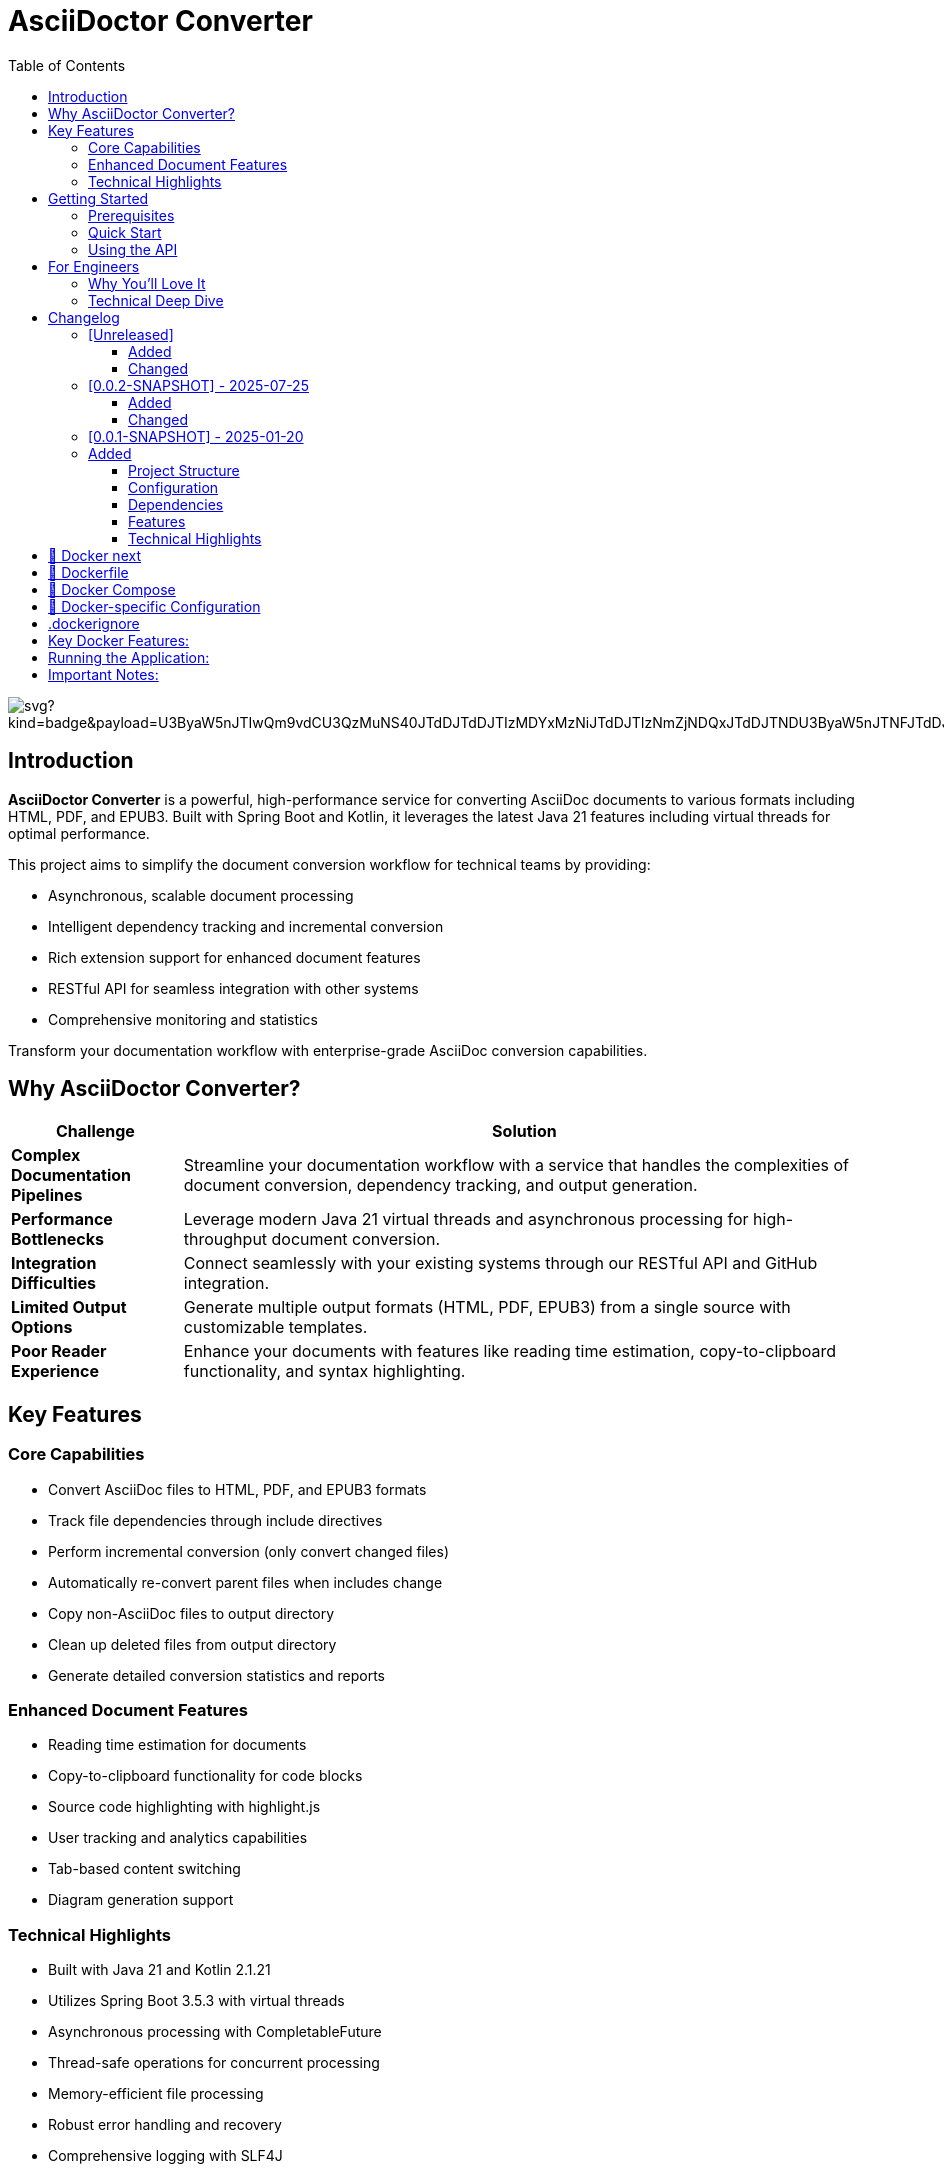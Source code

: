 = AsciiDoctor Converter
:toc: left
:toclevels: 3
:icons: font
:source-highlighter: highlight.js


image:https://roach.gy/extension/api/docops/svg?kind=badge&payload=U3ByaW5nJTIwQm9vdCU3QzMuNS40JTdDJTdDJTIzMDYxMzNiJTdDJTIzNmZjNDQxJTdDJTNDU3ByaW5nJTNFJTdDJTIzZmNmY2ZjJTBBS290bGluJTdDMi4xLjIxJTdDJTdDJTIzMDYxMzNiJTdDJTIzMTEwMEZGJTdDJTNDS290bGluJTNFJTdDJTIzZmNmY2ZjJTBBQXNjaWlEb2N0b3IlN0MzLjAuMCU3QyU3QyUyMzA2MTMzYiU3QyUyM0ZGQTUwMCU3QyUzQ2FzY2lpZG9jdG9yJTNFJTdDJTIzZmNmY2ZjJTBBSmF2YSU3QzIxJTdDJTdDJTIzMDYxMzNiJTdDJTIzRkYwMDAwJTdDJTNDSmF2YSUzRSU3QyUyM2ZjZmNmYyUwQUxpY2Vuc2UlN0NNSVQlN0MlN0MlMjMwNjEzM2IlN0MlMjNjY2NjY2MlN0MlM0NKYXZhJTNFJTdDJTIzZmNmY2Zj&type=SVG&useDark=false&title=Title&numChars=24&backend=html5&filename=visualization.svg[]


== Introduction

*AsciiDoctor Converter* is a powerful, high-performance service for converting AsciiDoc documents to various formats including HTML, PDF, and EPUB3. Built with Spring Boot and Kotlin, it leverages the latest Java 21 features including virtual threads for optimal performance.

This project aims to simplify the document conversion workflow for technical teams by providing:

* Asynchronous, scalable document processing
* Intelligent dependency tracking and incremental conversion
* Rich extension support for enhanced document features
* RESTful API for seamless integration with other systems
* Comprehensive monitoring and statistics

[.lead]
Transform your documentation workflow with enterprise-grade AsciiDoc conversion capabilities.

== Why AsciiDoctor Converter?

[cols="1,4", options="header"]
|===
|Challenge |Solution

|*Complex Documentation Pipelines*
|Streamline your documentation workflow with a service that handles the complexities of document conversion, dependency tracking, and output generation.

|*Performance Bottlenecks*
|Leverage modern Java 21 virtual threads and asynchronous processing for high-throughput document conversion.

|*Integration Difficulties*
|Connect seamlessly with your existing systems through our RESTful API and GitHub integration.

|*Limited Output Options*
|Generate multiple output formats (HTML, PDF, EPUB3) from a single source with customizable templates.

|*Poor Reader Experience*
|Enhance your documents with features like reading time estimation, copy-to-clipboard functionality, and syntax highlighting.
|===

== Key Features

=== Core Capabilities

* Convert AsciiDoc files to HTML, PDF, and EPUB3 formats
* Track file dependencies through include directives
* Perform incremental conversion (only convert changed files)
* Automatically re-convert parent files when includes change
* Copy non-AsciiDoc files to output directory
* Clean up deleted files from output directory
* Generate detailed conversion statistics and reports

=== Enhanced Document Features

* Reading time estimation for documents
* Copy-to-clipboard functionality for code blocks
* Source code highlighting with highlight.js
* User tracking and analytics capabilities
* Tab-based content switching
* Diagram generation support

=== Technical Highlights

* Built with Java 21 and Kotlin 2.1.21
* Utilizes Spring Boot 3.5.3 with virtual threads
* Asynchronous processing with CompletableFuture
* Thread-safe operations for concurrent processing
* Memory-efficient file processing
* Robust error handling and recovery
* Comprehensive logging with SLF4J
* RESTful API endpoints for document conversion
* GitHub API integration

== Getting Started

=== Prerequisites

* Java 21 or higher
* Maven 3.8+ (or use the included Maven wrapper)
* GraphViz (for diagram generation)

=== Quick Start

[source,bash]
----
# Clone the repository
git clone https://github.com/yourusername/asciidoctor-converter.git
cd asciidoctor-converter

# Build the project
./mvnw clean package

# Run the application
java -jar target/asciidoctor-converter-0.0.2-SNAPSHOT.jar
----

The service will be available at http://localhost:7202/converter

=== Using the API

[source,bash]
----
# Convert a single file
curl -X POST "http://localhost:7202/converter/convert" \
  -H "Content-Type: application/json" \
  -d '{"sourcePath": "/path/to/source.adoc", "targetPath": "/path/to/output"}'

# Convert a directory
curl -X POST "http://localhost:7202/converter/convert-directory" \
  -H "Content-Type: application/json" \
  -d '{"sourceDir": "/path/to/source", "targetDir": "/path/to/output"}'
----

== For Engineers

[quote, A satisfied developer]
____
AsciiDoctor Converter transformed our documentation pipeline from a bottleneck to a competitive advantage. The incremental conversion and dependency tracking saved us countless hours of manual work.
____

=== Why You'll Love It

* *Modern Stack*: Built with Kotlin and Spring Boot on Java 21, leveraging virtual threads for optimal performance
* *Extensible Architecture*: Easily add custom extensions and processors to enhance document generation
* *Developer-Friendly*: Comprehensive API, detailed logging, and robust error handling
* *Production-Ready*: Includes Docker configuration, health checks, and monitoring endpoints
* *Performance-Focused*: Asynchronous processing, incremental conversion, and efficient resource usage

=== Technical Deep Dive

The architecture follows modern best practices:

* *Service Layer*: Core conversion logic with dependency tracking
* *API Layer*: RESTful endpoints for integration
* *Extension System*: Pluggable components for document enhancement
* *Async Processing*: Non-blocking operations for scalability
* *Monitoring*: Comprehensive metrics and health checks

[source,kotlin]
----
@Service
class ConversionJobService(private val asciiDoctorConverter: AsciiDoctorConverter) {
    // Starts a PDF conversion job asynchronously
    fun startPdfConversion(files: List<File>, toDir: String): String {
        val jobId = UUID.randomUUID().toString()
        // Conversion logic with progress tracking
        // ...
        return jobId
    }
}
----

== Changelog

All notable changes to the AsciiDoctor Converter project will be documented in this file.

The format is based on [Keep a Changelog](https://keepachangelog.com/en/1.0.0/),
and this project adheres to [Semantic Versioning](https://semver.org/spec/v2.0.0.html).

=== [Unreleased]

==== Added

==== Changed

=== [0.0.2-SNAPSHOT] - 2025-07-25

==== Added
- User tracking functionality in generated HTML documents
- Cookie-based unique user identification system
- Session tracking and visit counting
- Analytics data collection with console logging
- Privacy-compliant tracking implementation

==== Changed
- Enhanced HTML output with embedded JavaScript tracking
- Improved docinfo integration for automatic script injection

=== [0.0.1-SNAPSHOT] - 2025-01-20

=== Added
- Initial project setup with Spring Boot 3.5.3
- Kotlin 2.1.21 support with coroutines
- AsciiDoctor Java integration (asciidoctorj 3.0.0)
- AsciiDoctor Diagram support (asciidoctorj-diagram 2.3.2)
- PDF generation capabilities (asciidoctorj-pdf 2.3.19)
- EPUB3 generation support (asciidoctorj-epub3 2.2.0)
- GitHub API integration (github-api 2.0-rc.3)
- Virtual threads support (enabled in Spring Boot)
- Spring Boot Actuator endpoints for monitoring
- RESTful API endpoints for document conversion
- File dependency tracking system
- Incremental conversion based on file changes
- Include directive parsing and dependency resolution
- Automatic cleanup of deleted files
- Support for non-AsciiDoc file copying
- Comprehensive conversion statistics tracking
- Configurable converter settings
- Source code highlighting with highlight.js
- URI read permissions for external resources
- Data URI embedding for self-contained HTML
- CSS copying and embedding
- Unsafe mode for full AsciiDoctor features
- Comprehensive logging with SLF4J
- Maven-based build system
- CycloneDX SBOM generation
- Spring Boot Maven plugin integration
- Kotlin Maven plugin with Spring support

==== Project Structure
- Created main application entry point (`App.kt`)
- Implemented core converter service (`AsciiDoctorConverter.kt`)
- Added GitHub client integration (`GithubClient.kt`)
- Created REST controller for web endpoints (`MainController`)
- Established configuration management (`ConverterSettings`)
- Set up resource management with application.yml
- Added docinfo directory for HTML customization
- Implemented comprehensive test structure

==== Configuration
- Server running on port 7202 with `/converter` context path
- GitHub API integration with token authentication
- Panel server integration at localhost:8010
- Local debug mode enabled
- Actuator endpoints exposed for monitoring
- Virtual threads enabled for improved performance

==== Dependencies
- Spring Boot Starter Web
- Spring Boot Starter Actuator
- Jackson Kotlin Module
- Kotlin Reflect and Standard Library
- AsciiDoctor Java with all major extensions
- DocOps Extension Plugin (2025.00)
- GitHub API client
- Comprehensive test dependencies

==== Features
- Convert individual AsciiDoc files to HTML
- Batch conversion of entire directories
- Dependency tracking between files via include directives
- Incremental conversion (only convert changed files)
- Automatic parent file re-conversion when includes change
- Copy non-AsciiDoc files to output directory
- Clean up deleted files from output directory
- Detailed conversion statistics and reporting
- Error handling and logging for failed conversions
- Flexible output directory configuration
- Support for AsciiDoctor attributes and options
- Integration with external services via configuration

==== Technical Highlights
- Built with modern Java 21 and Kotlin 2.1
- Utilizes Spring Boot 3.5.3 with virtual threads
- Comprehensive Maven build configuration
- Production-ready with actuator endpoints
- Extensible architecture for future enhancements
- Thread-safe operations for concurrent processing
- Memory-efficient file processing
- Robust error handling and recovery

== 🐳 Docker next

Looking at your Spring Boot application, I can see it's an AsciiDoc converter with specific directory configurations and logging setup. Here's the recommended way to dockerize this app:Based on your Spring Boot application that converts AsciiDoc files, here's the recommended way to dockerize it:

== 🐳 Dockerfile

[source,dockerfile]
----
# Use a multi-stage build to optimize the final image size
FROM eclipse-temurin:21-jdk-jammy AS builder

# Set working directory
WORKDIR /app

# Copy Maven wrapper and pom.xml first (for better layer caching)
COPY pom.xml mvnw ./
COPY .mvn .mvn

# Make Maven wrapper executable
RUN chmod +x ./mvnw

# Download dependencies (this layer will be cached if pom.xml doesn't change)
RUN ./mvnw dependency:go-offline

# Copy source code
COPY src ./src

# Build the application
RUN ./mvnw clean package -DskipTests

# Runtime stage
FROM eclipse-temurin:21-jre-jammy

# Install GraphViz for diagram generation (used by asciidoctor-diagram)
RUN apt-get update && \
    apt-get install -y graphviz && \
    rm -rf /var/lib/apt/lists/*

# Create app user for security
RUN groupadd -r appuser && useradd -r -g appuser appuser

# Set working directory
WORKDIR /app

# Create necessary directories
RUN mkdir -p /app/logs /app/tmp && \
    chown -R appuser:appuser /app

# Copy the JAR file from builder stage
COPY --from=builder /app/target/*.jar app.jar

# Change ownership to app user
RUN chown appuser:appuser app.jar

# Switch to non-root user
USER appuser

# Expose the port your app runs on
EXPOSE 7202

# Health check
HEALTHCHECK --interval=30s --timeout=10s --start-period=60s --retries=3 \
  CMD curl -f http://localhost:7202/converter/actuator/health || exit 1

# Run the application
CMD ["java", "-jar", "app.jar"]
----


== 🐳 Docker Compose

[source,yaml]
----
version: '3.8'

services:
  asciidoctor-converter:
    build: .
    ports:
      - "7202:7202"
    environment:
      - SPRING_PROFILES_ACTIVE=docker
      - ENCRYPTION_KEY=your-secure-32-character-key-here
      - GITHUB_STAGING_DIR=/app/staging
      - GITHUB_WEB_DIR=/app/web
      - GITHUB_DISABLE_SSL=false
    volumes:
      # Mount volumes for persistent data
      - ./logs:/app/logs
      - ./staging:/app/staging
      - ./web:/app/web
      - ./tmp:/app/tmp
    restart: unless-stopped
    healthcheck:
      test: ["CMD", "curl", "-f", "http://localhost:7202/converter/actuator/health"]
      interval: 30s
      timeout: 10s
      retries: 3
      start_period: 60s
----


== 🐳 Docker-specific Configuration

[source,yaml]
----
server:
  port: 7202
  servlet:
    context-path: /converter

management:
  endpoints:
    web:
      exposure:
        include: health, info, loggers, metrics, beans, mappings, threaddump, heapdump, swagger-ui, sbom

github:
  staging:
    directory: ${GITHUB_STAGING_DIR:/app/staging}
  web:
    directory: ${GITHUB_WEB_DIR:/app/web}
  disable:
    ssl:
      validation: ${GITHUB_DISABLE_SSL:false}

converter:
  panel-server: http://localhost:8010/extension
  panel-webserver: http://localhost:8010/extension
  local-debug: false

app:
  execution-history:
    max-size: 10
  encryption:
    key: ${ENCRYPTION_KEY:your-32-character-secret-key-here}
  security:
    allowed-base-paths:
      - "/app/staging"
      - "/app/web"
      - "/app/tmp"

spring:
  threads:
    virtual:
      enabled: true

logging:
  file:
    name: /app/logs/application.log
  level:
    root: INFO
  pattern:
    file: "%d{yyyy-MM-dd HH:mm:ss.SSS} [%thread] %-5level %logger{36} - %msg%n"
    console: "%d{HH:mm:ss.SSS} [%thread] %-5level %logger{36} - %msg%n"
  logback:
    rollingpolicy:
      max-file-size: 5MB
      max-history: 10
      total-size-cap: 250MB
      file-name-pattern: /app/logs/application-%d{yyyy-MM-dd}.%i.log.gz
      clean-history-on-start: true
----


== .dockerignore

[source,ignorelang]
----
# Exclude unnecessary files from Docker build context
target/
logs/
*.log
.git/
.gitignore
README.md
*.md
.idea/
*.iml
.DS_Store
----


== Key Docker Features:

1. **Multi-stage build**: Reduces final image size by separating build and runtime environments
2. **Security**: Runs as non-root user for better security
3. **GraphViz**: Installs GraphViz for diagram generation support
4. **Health checks**: Built-in health monitoring
5. **Volume mounts**: Persistent storage for logs and data
6. **Environment variables**: Configurable through environment variables
7. **Spring profiles**: Uses Docker-specific configuration

== Running the Application:

[source,shell script]
----
# Build and run with Docker Compose
docker-compose up --build

# Or build and run manually
docker build -t asciidoctor-converter .
docker run -p 7202:7202 \
  -e ENCRYPTION_KEY=your-secure-32-character-key-here \
  -v $(pwd)/logs:/app/logs \
  -v $(pwd)/staging:/app/staging \
  asciidoctor-converter
----


== Important Notes:

1. **Security**: Replace the default encryption key with a secure 32-character key
2. **Volumes**: Mount appropriate directories for persistent data
3. **Memory**: Consider adding JVM memory settings if needed: `-Xmx512m -Xms256m`
4. **Networking**: If you need to connect to external services, configure networking appropriately

This setup provides a production-ready Docker configuration for your AsciiDoc converter application.

image::image-2025-07-25-06-23-11-404.png[]

[source,shell]
----
# Dry run to test configuration
./mvnw jreleaser:config

# Create a release (after creating a git tag)
git tag v0.1.0
git push origin v0.1.0

# Manual release (if not using GitHub Actions)
./mvnw jreleaser:full-release
----